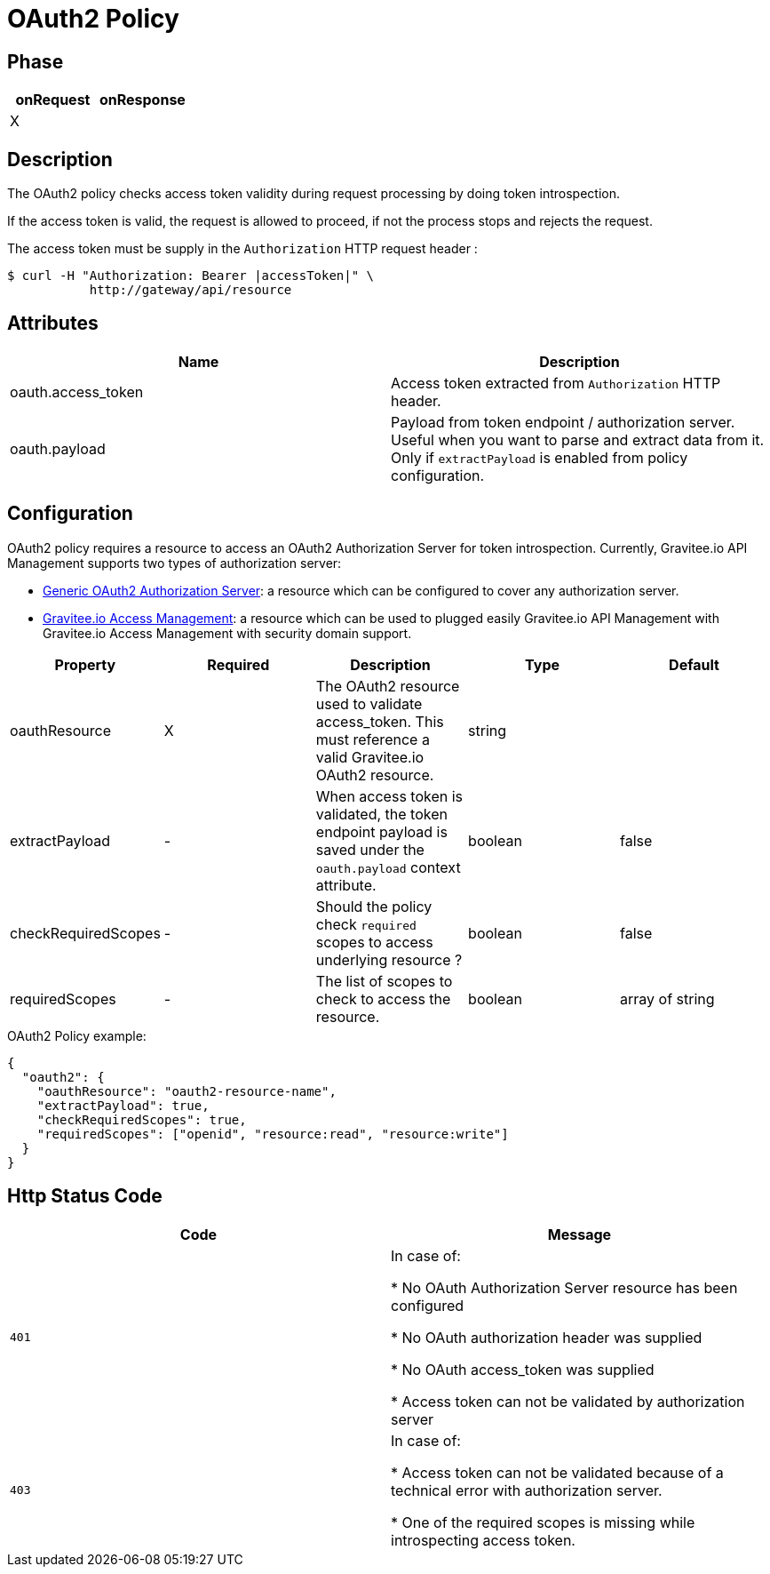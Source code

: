 = OAuth2 Policy

ifdef::env-github[]
image:https://ci.gravitee.io/buildStatus/icon?job=gravitee-io/gravitee-policy-oauth2/master["Build status", link="https://ci.gravitee.io/job/gravitee-io/job/gravitee-policy-oauth2/"]
image:https://badges.gitter.im/Join Chat.svg["Gitter", link="https://gitter.im/gravitee-io/gravitee-io?utm_source=badge&utm_medium=badge&utm_campaign=pr-badge&utm_content=badge"]
endif::[]

== Phase

[cols="2*", options="header"]
|===
^|onRequest
^|onResponse

^.^| X
^.^|

|===

== Description

The OAuth2 policy checks access token validity during request processing by doing token introspection.

If the access token is valid, the request is allowed to proceed, if not the process stops and rejects the request.

The access token must be supply in the ```Authorization``` HTTP request header :

[source, shell]
----
$ curl -H "Authorization: Bearer |accessToken|" \
           http://gateway/api/resource
----

== Attributes

|===
|Name |Description

.^|oauth.access_token
|Access token extracted from ```Authorization``` HTTP header.

.^|oauth.payload
|Payload from token endpoint / authorization server. Useful when you want to parse and extract data from it. Only if `extractPayload` is enabled from policy configuration.

|===

== Configuration

OAuth2 policy requires a resource to access an OAuth2 Authorization Server for token introspection.
Currently, Gravitee.io API Management supports two types of authorization server:

* <<apim_resources_oauth2_generic.adoc#, Generic OAuth2 Authorization Server>>: a resource which can be configured to cover any authorization server.
* <<apim_resources_oauth2_am.adoc#, Gravitee.io Access Management>>: a resource which can be used to plugged easily Gravitee.io API Management with Gravitee.io Access Management with security domain support.

|===
|Property |Required |Description |Type| Default

.^|oauthResource
^.^|X
|The OAuth2 resource used to validate access_token. This must reference a valid Gravitee.io OAuth2 resource.
^.^|string
|

.^|extractPayload
^.^|-
|When access token is validated, the token endpoint payload is saved under the ```oauth.payload``` context attribute.
^.^|boolean
^.^|false

.^|checkRequiredScopes
^.^|-
|Should the policy check `required` scopes to access underlying resource ?
^.^|boolean
^.^|false


.^|requiredScopes
^.^|-
|The list of scopes to check to access the resource.
^.^|boolean
^.^|array of string
|===

[source, json]
.OAuth2 Policy example:
----
{
  "oauth2": {
    "oauthResource": "oauth2-resource-name",
    "extractPayload": true,
    "checkRequiredScopes": true,
    "requiredScopes": ["openid", "resource:read", "resource:write"]
  }
}
----

== Http Status Code

|===
|Code |Message

.^| ```401```
| In case of:

* No OAuth Authorization Server resource has been configured

* No OAuth authorization header was supplied

* No OAuth access_token was supplied

* Access token can not be validated by authorization server

.^| ```403```
| In case of:

* Access token can not be validated because of a technical error with
authorization server.

* One of the required scopes is missing while introspecting access token.

|===
